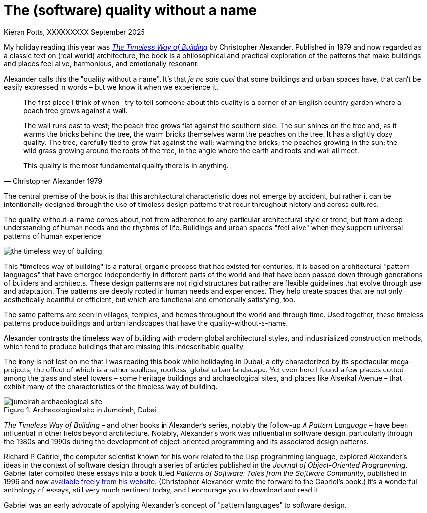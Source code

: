 = The (software) quality without a name
Kieran Potts, XXXXXXXXX September 2025
:description: The Timeless Way of Building by Christopher Alexander is a classic text on real-world architecture. In computing, it was influential on the emerging field of object-oriented programming in the 1980s and 1990s. The book still has more to teach us about how we think about software design.
:docinfo: shared
:nofooter:

:link-pattern-language: https://www.patternlanguage.com/
:link-patterns-of-software: https://dreamsongs.com/Files/PatternsOfSoftware.pdf

My holiday reading this year was https://en.wikipedia.org/wiki/The_Timeless_Way_of_Building[_The Timeless Way of Building_] by Christopher Alexander. Published in 1979 and now regarded as a classic text on (real world) architecture, the book is a philosophical and practical exploration of the patterns that make buildings and places feel alive, harmonious, and emotionally resonant.

Alexander calls this the "quality without a name". It's that _je ne sais quoi_ that some buildings and urban spaces have, that can't be easily expressed in words – but we know it when we experience it.

[quote, Christopher Alexander 1979]
____
The first place I think of when I try to tell someone about this quality  is a corner of an English country garden where a peach tree grows against a wall.

The wall runs east to west; the peach tree grows flat against the  southern side. The sun shines on the tree and, as it warms the bricks behind the tree, the warm bricks themselves warm the peaches on the tree. It has a slightly dozy quality. The tree, carefully tied to grow flat against the wall; warming the bricks; the peaches growing in the sun; the wild grass growing around the roots of the tree, in the angle where the earth and roots and wall all meet.

This quality is the most fundamental quality there is in anything.
____

The central premise of the book is that this architectural characteristic does not emerge by accident, but rather it can be intentionally designed through the use of timeless design patterns that recur throughout history and across cultures.

The quality-without-a-name comes about, not from adherence to any particular architectural style or trend, but from a deep understanding of human needs and the rhythms of life. Buildings and urban spaces "feel alive" when they support universal patterns of human experience.

image::./_/media/images/the-timeless-way-of-building.jpg[]

This "timeless way of building" is a natural, organic process that has existed for centuries. It is based on architectural "pattern languages" that have emerged independently in different parts of the world and that have been passed down through generations of builders and architects. These design patterns are not rigid structures but rather are flexible guidelines that evolve through use and adaptation. The patterns are deeply rooted in human needs and experiences. They help create spaces that are not only aesthetically beautiful or efficient, but which are functional and emotionally satisfying, too.

The same patterns are seen in villages, temples, and homes throughout the world and through time. Used together, these timeless patterns produce buildings and urban landscapes that have the quality-without-a-name.

Alexander contrasts the timeless way of building with modern global architectural styles, and industrialized construction methods, which tend to produce buildings that are missing this indescribable quality.

The irony is not lost on me that I was reading this book while holidaying in Dubai, a city characterized by its spectacular mega-projects, the effect of which is a rather soulless, rootless, global urban landscape. Yet even here I found a few places dotted among the glass and steel towers – some heritage buildings and archaeological sites, and places like Alserkal Avenue – that exhibit many of the characteristics of the timeless way of building.

.Archaeological site in Jumeirah, Dubai
image::./_/media/images/jumeirah-archaeological-site.jpg[]

_The Timeless Way of Building_ – and other books in Alexander's series, notably the follow-up _A Pattern Language_ – have been influential in other fields beyond architecture. Notably, Alexander's work was influential in software design, particularly through the 1980s and 1990s during the development of object-oriented programming and its associated design patterns.

Richard P Gabriel, the computer scientist known for his work related to the Lisp programming language, explored Alexander's ideas in the context of software design through a series of articles published in the _Journal of Object-Oriented Programming_. Gabriel later compiled these essays into a book titled _Patterns of Software: Tales from the Software Community_, published in 1996 and now {link-patterns-of-software}[available freely from his website]. (Christopher Alexander wrote the forward to the Gabriel's book.) It's a wonderful anthology of essays, still very much pertinent today, and I encourage you to download and read it.

Gabriel was an early advocate of applying Alexander's concept of "pattern languages" to software design.
